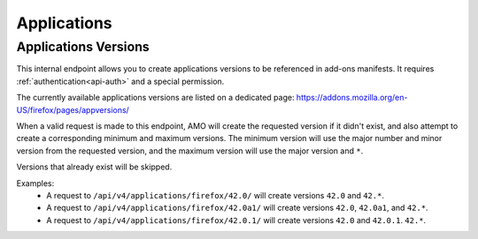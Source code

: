 ============
Applications
============

---------------------
Applications Versions
---------------------

.. _applications-version:

This internal endpoint allows you to create applications versions to be
referenced in add-ons manifests. It requires :ref:`authentication<api-auth>`
and a special permission.

The currently available applications versions are listed on a dedicated page:
https://addons.mozilla.org/en-US/firefox/pages/appversions/

When a valid request is made to this endpoint, AMO will create the requested
version if it didn't exist, and also attempt to create a corresponding minimum
and maximum versions. The minimum version will use the major number and minor
version from the requested version, and the maximum version will use the major
version and ``*``.

Versions that already exist will be skipped.

Examples:
    - A request to ``/api/v4/applications/firefox/42.0/`` will create versions
      ``42.0`` and ``42.*``.
    - A request to ``/api/v4/applications/firefox/42.0a1/`` will create versions
      ``42.0``, ``42.0a1``, and ``42.*``.
    - A request to ``/api/v4/applications/firefox/42.0.1/`` will create versions
      ``42.0`` and ``42.0.1``. ``42.*``.

.. http:put:: /api/v4/applications/(string:application)/(string:version)/

    **Request:**
 
      :param application: The :ref:`application <addon-detail-application>`
      :param version: The version of the application, e.g. 42.0

    **Response:**
  
      No response body will be returned on success.
  
      :statuscode 201: one or more application versions were created.
      :statuscode 202: the request was valid but no new versions were created.
      :statuscode 400: the application or version parameters were invalid.
      :statuscode 401: authentication failed.
      :statuscode 403: insufficient permissions to perform this action.
